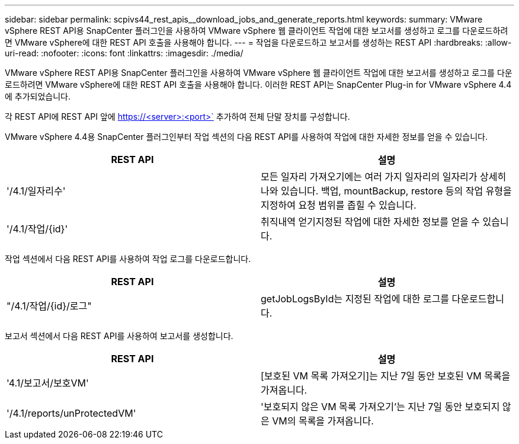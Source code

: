 ---
sidebar: sidebar 
permalink: scpivs44_rest_apis__download_jobs_and_generate_reports.html 
keywords:  
summary: VMware vSphere REST API용 SnapCenter 플러그인을 사용하여 VMware vSphere 웹 클라이언트 작업에 대한 보고서를 생성하고 로그를 다운로드하려면 VMware vSphere에 대한 REST API 호출을 사용해야 합니다. 
---
= 작업을 다운로드하고 보고서를 생성하는 REST API
:hardbreaks:
:allow-uri-read: 
:nofooter: 
:icons: font
:linkattrs: 
:imagesdir: ./media/


[role="lead"]
VMware vSphere REST API용 SnapCenter 플러그인을 사용하여 VMware vSphere 웹 클라이언트 작업에 대한 보고서를 생성하고 로그를 다운로드하려면 VMware vSphere에 대한 REST API 호출을 사용해야 합니다. 이러한 REST API는 SnapCenter Plug-in for VMware vSphere 4.4에 추가되었습니다.

각 REST API에 REST API 앞에 https://<server>:<port>` 추가하여 전체 단말 장치를 구성합니다.

VMware vSphere 4.4용 SnapCenter 플러그인부터 작업 섹션의 다음 REST API를 사용하여 작업에 대한 자세한 정보를 얻을 수 있습니다.

|===
| REST API | 설명 


| '/4.1/일자리수' | 모든 일자리 가져오기에는 여러 가지 일자리의 일자리가 상세히 나와 있습니다. 백업, mountBackup, restore 등의 작업 유형을 지정하여 요청 범위를 좁힐 수 있습니다. 


| '/4.1/작업/{id}' | 취직내역 얻기지정된 작업에 대한 자세한 정보를 얻을 수 있습니다. 
|===
작업 섹션에서 다음 REST API를 사용하여 작업 로그를 다운로드합니다.

|===
| REST API | 설명 


| "/4.1/작업/{id}/로그" | getJobLogsById는 지정된 작업에 대한 로그를 다운로드합니다. 
|===
보고서 섹션에서 다음 REST API를 사용하여 보고서를 생성합니다.

|===
| REST API | 설명 


| '4.1/보고서/보호VM' | [보호된 VM 목록 가져오기]는 지난 7일 동안 보호된 VM 목록을 가져옵니다. 


| '/4.1/reports/unProtectedVM' | '보호되지 않은 VM 목록 가져오기'는 지난 7일 동안 보호되지 않은 VM의 목록을 가져옵니다. 
|===